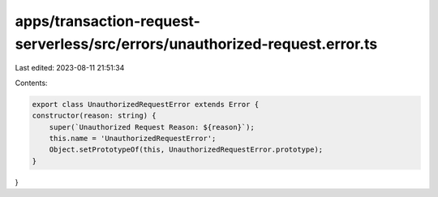 apps/transaction-request-serverless/src/errors/unauthorized-request.error.ts
============================================================================

Last edited: 2023-08-11 21:51:34

Contents:

.. code-block:: ts

    export class UnauthorizedRequestError extends Error {
    constructor(reason: string) {
        super(`Unauthorized Request Reason: ${reason}`);
        this.name = 'UnauthorizedRequestError';
        Object.setPrototypeOf(this, UnauthorizedRequestError.prototype);
    }
}



